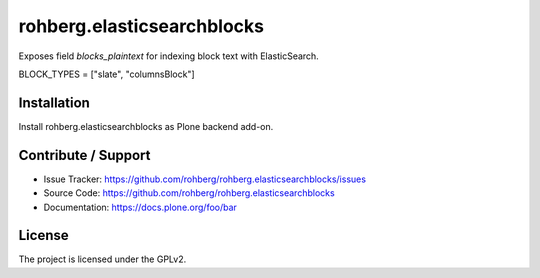 
===========================
rohberg.elasticsearchblocks
===========================

Exposes field *blocks_plaintext* for indexing block text with ElasticSearch.

BLOCK_TYPES = ["slate", "columnsBlock"]


Installation
------------

Install rohberg.elasticsearchblocks as Plone backend add-on.


Contribute / Support
--------------------

- Issue Tracker: https://github.com/rohberg/rohberg.elasticsearchblocks/issues
- Source Code: https://github.com/rohberg/rohberg.elasticsearchblocks
- Documentation: https://docs.plone.org/foo/bar


License
-------

The project is licensed under the GPLv2.
